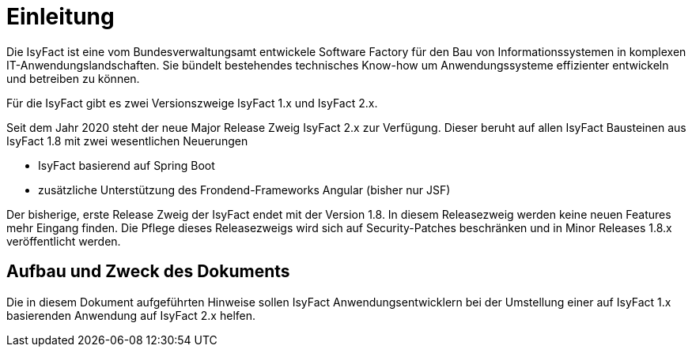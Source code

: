 [[einleitung]]
= Einleitung

Die IsyFact ist eine vom Bundesverwaltungsamt entwickele Software Factory für den Bau von Informationssystemen in komplexen IT-Anwendungslandschaften.
Sie bündelt bestehendes technisches Know-how um Anwendungssysteme effizienter entwickeln und betreiben zu können.

Für die IsyFact gibt es zwei Versionszweige IsyFact 1.x und IsyFact 2.x.

Seit dem Jahr 2020 steht der neue Major Release Zweig IsyFact 2.x zur Verfügung.
Dieser beruht auf allen IsyFact Bausteinen aus IsyFact 1.8 mit zwei wesentlichen Neuerungen

- IsyFact basierend auf Spring Boot
- zusätzliche Unterstützung des Frondend-Frameworks Angular (bisher nur JSF)

Der bisherige, erste Release Zweig der IsyFact endet mit der Version 1.8.
In diesem Releasezweig werden keine neuen Features mehr Eingang finden.
Die Pflege dieses Releasezweigs wird sich auf Security-Patches beschränken und in Minor Releases 1.8.x veröffentlicht werden.



[[aufbau-und-zweck-des-dokuments]]
== Aufbau und Zweck des Dokuments

Die in diesem Dokument aufgeführten Hinweise sollen IsyFact Anwendungsentwicklern bei der Umstellung einer auf IsyFact 1.x basierenden Anwendung auf IsyFact 2.x helfen.

